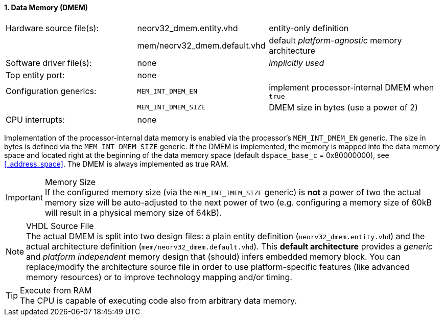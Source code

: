 <<<
:sectnums:
==== Data Memory (DMEM)

[cols="<3,<3,<4"]
[frame="topbot",grid="none"]
|=======================
| Hardware source file(s): | neorv32_dmem.entity.vhd      | entity-only definition
|                          | mem/neorv32_dmem.default.vhd | default _platform-agnostic_ memory architecture
| Software driver file(s): | none                         | _implicitly used_
| Top entity port:         | none                         | 
| Configuration generics:  | `MEM_INT_DMEM_EN`            | implement processor-internal DMEM when `true`
|                          | `MEM_INT_DMEM_SIZE`          | DMEM size in bytes (use a power of 2)
| CPU interrupts:          | none                         | 
|=======================

Implementation of the processor-internal data memory is enabled via the processor's `MEM_INT_DMEM_EN`
generic. The size in bytes is defined via the `MEM_INT_DMEM_SIZE` generic. If the DMEM is implemented,
the memory is mapped into the data memory space and located right at the beginning of the data memory
space (default `dspace_base_c` = 0x80000000), see <<_address_space>>. The DMEM is always implemented
as true RAM.

.Memory Size
[IMPORTANT]
If the configured memory size (via the `MEM_INT_IMEM_SIZE` generic) is **not** a power of two the actual memory
size will be auto-adjusted to the next power of two (e.g. configuring a memory size of 60kB will result in a
physical memory size of 64kB).

.VHDL Source File
[NOTE]
The actual DMEM is split into two design files: a plain entity definition (`neorv32_dmem.entity.vhd`) and the actual
architecture definition (`mem/neorv32_dmem.default.vhd`). This **default architecture** provides a _generic_ and
_platform independent_ memory design that (should) infers embedded memory block. You can replace/modify the architecture
source file in order to use platform-specific features (like advanced memory resources) or to improve technology mapping
and/or timing.

.Execute from RAM
[TIP]
The CPU is capable of executing code also from arbitrary data memory.
